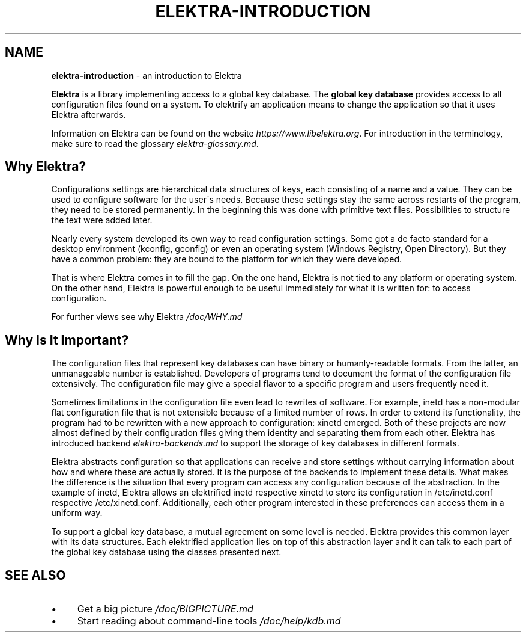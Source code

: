 .\" generated with Ronn/v0.7.3
.\" http://github.com/rtomayko/ronn/tree/0.7.3
.
.TH "ELEKTRA\-INTRODUCTION" "7" "August 2019" "" ""
.
.SH "NAME"
\fBelektra\-introduction\fR \- an introduction to Elektra
.
.P
\fBElektra\fR is a library implementing access to a global key database\. The \fBglobal key database\fR provides access to all configuration files found on a system\. To elektrify an application means to change the application so that it uses Elektra afterwards\.
.
.P
Information on Elektra can be found on the website \fIhttps://www\.libelektra\.org\fR\. For introduction in the terminology, make sure to read the glossary \fIelektra\-glossary\.md\fR\.
.
.SH "Why Elektra?"
Configurations settings are hierarchical data structures of keys, each consisting of a name and a value\. They can be used to configure software for the user\'s needs\. Because these settings stay the same across restarts of the program, they need to be stored permanently\. In the beginning this was done with primitive text files\. Possibilities to structure the text were added later\.
.
.P
Nearly every system developed its own way to read configuration settings\. Some got a de facto standard for a desktop environment (kconfig, gconfig) or even an operating system (Windows Registry, Open Directory)\. But they have a common problem: they are bound to the platform for which they were developed\.
.
.P
That is where Elektra comes in to fill the gap\. On the one hand, Elektra is not tied to any platform or operating system\. On the other hand, Elektra is powerful enough to be useful immediately for what it is written for: to access configuration\.
.
.P
For further views see why Elektra \fI/doc/WHY\.md\fR
.
.SH "Why Is It Important?"
The configuration files that represent key databases can have binary or humanly\-readable formats\. From the latter, an unmanageable number is established\. Developers of programs tend to document the format of the configuration file extensively\. The configuration file may give a special flavor to a specific program and users frequently need it\.
.
.P
Sometimes limitations in the configuration file even lead to rewrites of software\. For example, inetd has a non\-modular flat configuration file that is not extensible because of a limited number of rows\. In order to extend its functionality, the program had to be rewritten with a new approach to configuration: xinetd emerged\. Both of these projects are now almost defined by their configuration files giving them identity and separating them from each other\. Elektra has introduced backend \fIelektra\-backends\.md\fR to support the storage of key databases in different formats\.
.
.P
Elektra abstracts configuration so that applications can receive and store settings without carrying information about how and where these are actually stored\. It is the purpose of the backends to implement these details\. What makes the difference is the situation that every program can access any configuration because of the abstraction\. In the example of inetd, Elektra allows an elektrified inetd respective xinetd to store its configuration in /etc/inetd\.conf respective /etc/xinetd\.conf\. Additionally, each other program interested in these preferences can access them in a uniform way\.
.
.P
To support a global key database, a mutual agreement on some level is needed\. Elektra provides this common layer with its data structures\. Each elektrified application lies on top of this abstraction layer and it can talk to each part of the global key database using the classes presented next\.
.
.SH "SEE ALSO"
.
.IP "\(bu" 4
Get a big picture \fI/doc/BIGPICTURE\.md\fR
.
.IP "\(bu" 4
Start reading about command\-line tools \fI/doc/help/kdb\.md\fR
.
.IP "" 0

